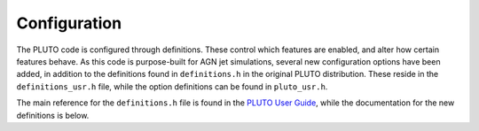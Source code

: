.. _Configuration:

Configuration
=============

The PLUTO code is configured through definitions.
These control which features are enabled, and alter how certain features behave.
As this code is purpose-built for AGN jet simulations, several new configuration options have been added, in addition to the definitions found in ``definitions.h`` in the original PLUTO distribution.
These reside in the ``definitions_usr.h`` file, while the option definitions can be found in ``pluto_usr.h``.

The main reference for the ``definitions.h`` file is found in the `PLUTO User Guide <http://plutocode.ph.unito.it/userguide.pdf>`_, while the documentation for the new definitions is below.

.. doxygenfile:: definitions_usr.h
